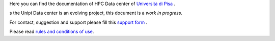 Here you can find the documentation of HPC Data center of `Università di Pisa <http://www.unipi.it>`_ .

s the Unipi Data center is an evolving project, this document is a *work in progress*.

For contact, suggestion and support please fill this `support form <https://forms.office.com/Pages/ResponsePage.aspx?id=MWtFxyCi9Ue-Ukc4KGcKoVkYUXAKGZRAiclN1st5aFpURUFSS083TTIzMFMzQkpKT0lORDlIMTdMRS4u>`_ .

Please read `rules and conditions of use <_static/regolamento.pdf>`_.